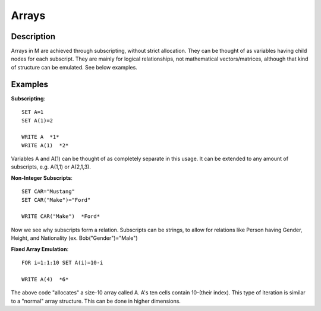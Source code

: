 ======
Arrays
======

Description
###########

Arrays in M are achieved through subscripting, without strict allocation. They can be thought of as variables having child nodes for each subscript. They are mainly for logical relationships, not mathematical vectors/matrices, although that kind of structure can be emulated. See below examples.

Examples
########

**Subscripting**::

	SET A=1
	SET A(1)=2

	WRITE A  *1*
	WRITE A(1)  *2*

Variables A and A(1) can be thought of as completely separate in this usage. It can be extended to any amount of subscripts, e.g. A(1,1) or A(2,1,3).

**Non-Integer Subscripts**::

	SET CAR="Mustang"
	SET CAR("Make")="Ford"
	
	WRITE CAR("Make")  *Ford*

Now we see why subscripts form a relation. Subscripts can be strings, to allow for relations like Person having Gender, Height, and Nationality (ex. Bob("Gender")="Male")

**Fixed Array Emulation**::

	FOR i=1:1:10 SET A(i)=10-i

	WRITE A(4)  *6*

The above code "allocates" a size-10 array called A. A's ten cells contain 10-(their index). This type of iteration is similar to a "normal" array structure. This can be done in higher dimensions.
